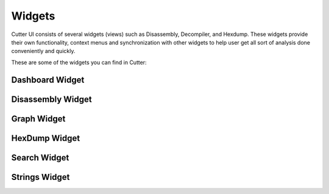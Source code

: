 Widgets
=======

Cutter UI consists of several widgets (views) such as Disassembly, Decompiler, and Hexdump.
These widgets provide their own functionality, context menus and synchronization with
other widgets to help user get all sort of analysis done conveniently and quickly.

These are some of the widgets you can find in Cutter:


    
Dashboard Widget
------------------

.. image:: ../images/widgets/dashboard.png

Disassembly Widget
------------------

.. image:: ../images/widgets/disassembly.gif

Graph Widget
------------------

.. image:: ../images/widgets/graph.gif

HexDump Widget
------------------

.. image:: ../images/widgets/hexdump.gif

Search Widget
------------------

.. image:: ../images/widgets/search.gif

Strings Widget
------------------

.. image:: ../images/widgets/strings.gif
